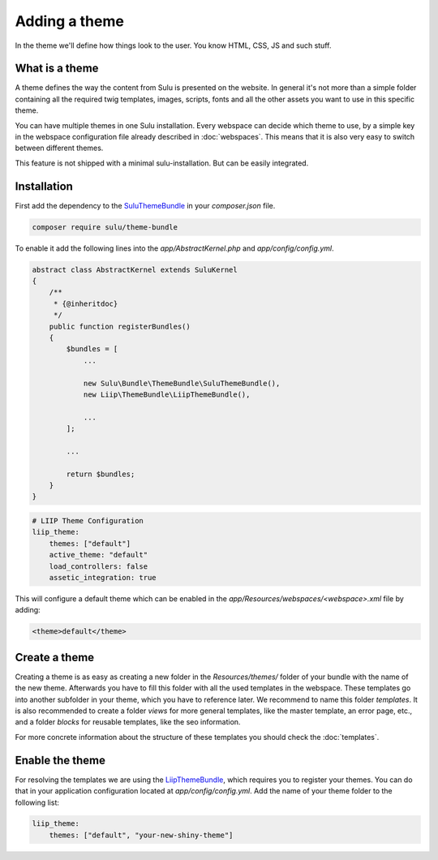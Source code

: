 Adding a theme
==============

In the theme we'll define how things look to the user. You know HTML, CSS, JS
and such stuff.


What is a theme
---------------

A theme defines the way the content from Sulu is presented on the website. In
general it's not more than a simple folder containing all the required twig
templates, images, scripts, fonts and all the other assets you want to use in
this specific theme.

You can have multiple themes in one Sulu installation. Every webspace can
decide which theme to use, by a simple key in the webspace configuration file
already described in :doc:`webspaces`. This means that it is also very
easy to switch between different themes.

This feature is not shipped with a minimal sulu-installation. But can be easily
integrated.

Installation
------------

First add the dependency to the `SuluThemeBundle`_ in your `composer.json` file.

.. code-block:: xml

    composer require sulu/theme-bundle

To enable it add the following lines into the `app/AbstractKernel.php` and
`app/config/config.yml`.

.. code-block:: xml

    abstract class AbstractKernel extends SuluKernel
    {
        /**
         * {@inheritdoc}
         */
        public function registerBundles()
        {
            $bundles = [
                ...

                new Sulu\Bundle\ThemeBundle\SuluThemeBundle(),
                new Liip\ThemeBundle\LiipThemeBundle(),

                ...
            ];

            ...

            return $bundles;
        }
    }

.. code-block:: yaml

    # LIIP Theme Configuration
    liip_theme:
        themes: ["default"]
        active_theme: "default"
        load_controllers: false
        assetic_integration: true

This will configure a default theme which can be enabled in the
`app/Resources/webspaces/<webspace>.xml` file by adding:

.. code-block:: xml

    <theme>default</theme>

Create a theme
--------------

Creating a theme is as easy as creating a new folder in the `Resources/themes/`
folder of your bundle with the name of the new theme. Afterwards you have to
fill this folder with all the used templates in the webspace. These templates
go into another subfolder in your theme, which you have to reference later. We
recommend to name this folder `templates`. It is also recommended to create
a folder `views` for more general templates, like the master template, an
error page, etc., and a folder `blocks` for reusable templates, like the seo
information.

For more concrete information about the structure of these templates you should
check the :doc:`templates`.


Enable the theme
----------------

For resolving the templates we are using the `LiipThemeBundle`_, which requires
you to register your themes. You can do that in your application configuration
located at `app/config/config.yml`. Add the name of your theme folder to the
following list:

.. code-block:: yaml

    liip_theme:
        themes: ["default", "your-new-shiny-theme"]

.. _LiipThemeBundle: https://github.com/liip/LiipThemeBundle
.. _`Theme cascading order`: https://github.com/liip/LiipThemeBundle#theme-cascading-order
.. _SuluThemeBundle: https://github.com/sulu/SuluThemeBundle
